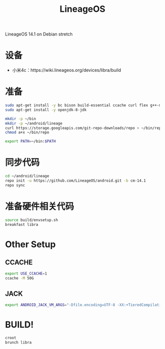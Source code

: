 #+TITLE: LineageOS
#+WIKI: android

LineageOS 14.1 on Debian stretch

* 设备

- 小米4c：https://wiki.lineageos.org/devices/libra/build

* 准备

#+BEGIN_SRC bash
sudo apt-get install -y bc bison build-essential ccache curl flex g++-multilib gcc-multilib git gnupg gperf imagemagick lib32ncurses5-dev lib32readline-dev lib32z1-dev libesd0-dev liblz4-tool libncurses5-dev libsdl1.2-dev libssl-dev libwxgtk3.0-dev libxml2 libxml2-utils lzop pngcrush rsync schedtool squashfs-tools xsltproc zip zlib1g-dev python
sudo apt-get install -y openjdk-8-jdk

mkdir -p ~/bin
mkdir -p ~/android/lineage
curl https://storage.googleapis.com/git-repo-downloads/repo > ~/bin/repo
chmod a+x ~/bin/repo
#+END_SRC

#+BEGIN_SRC bash
export PATH=~/bin:$PATH
#+END_SRC

* 同步代码

#+BEGIN_SRC bash
cd ~/android/lineage
repo init -u https://github.com/LineageOS/android.git -b cm-14.1
repo sync

#+END_SRC

* 准备硬件相关代码

#+BEGIN_SRC bash
source build/envsetup.sh
breakfast libra
#+END_SRC

* Other Setup
** CCACHE

#+BEGIN_SRC bash
export USE_CCACHE=1
ccache -M 50G
#+END_SRC

** JACK

#+BEGIN_SRC bash
export ANDROID_JACK_VM_ARGS="-Dfile.encoding=UTF-8 -XX:+TieredCompilation -Xmx4G"
#+END_SRC

* BUILD!

#+BEGIN_SRC bash
croot
brunch libra
#+END_SRC
